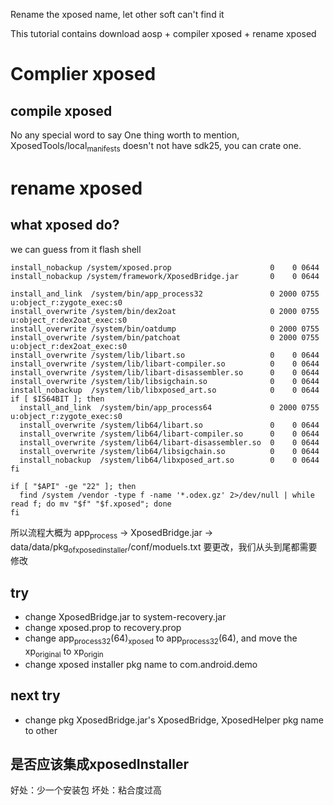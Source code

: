 #+BEGIN_COMMENT
.. title: rename_xp
.. slug: rename_xp
.. date: 2019-01-03 18:35:46 UTC+08:00
.. tags: 
.. category: android
.. link: 
.. description: 
.. type: text

#+END_COMMENT
Rename the xposed name, let other soft can't find it

This tutorial contains download aosp + compiler xposed + rename xposed

* Complier xposed
** compile xposed
   No any special word to say
 One thing worth to mention, XposedTools/local_manifests doesn't not have sdk25, you can crate one.
* rename xposed
** what xposed do?
we can guess from it flash shell

#+BEGIN_SRC shell
install_nobackup /system/xposed.prop                      0    0 0644
install_nobackup /system/framework/XposedBridge.jar       0    0 0644

install_and_link  /system/bin/app_process32               0 2000 0755 u:object_r:zygote_exec:s0
install_overwrite /system/bin/dex2oat                     0 2000 0755 u:object_r:dex2oat_exec:s0
install_overwrite /system/bin/oatdump                     0 2000 0755
install_overwrite /system/bin/patchoat                    0 2000 0755 u:object_r:dex2oat_exec:s0
install_overwrite /system/lib/libart.so                   0    0 0644
install_overwrite /system/lib/libart-compiler.so          0    0 0644
install_overwrite /system/lib/libart-disassembler.so      0    0 0644
install_overwrite /system/lib/libsigchain.so              0    0 0644
install_nobackup  /system/lib/libxposed_art.so            0    0 0644
if [ $IS64BIT ]; then
  install_and_link  /system/bin/app_process64             0 2000 0755 u:object_r:zygote_exec:s0
  install_overwrite /system/lib64/libart.so               0    0 0644
  install_overwrite /system/lib64/libart-compiler.so      0    0 0644
  install_overwrite /system/lib64/libart-disassembler.so  0    0 0644
  install_overwrite /system/lib64/libsigchain.so          0    0 0644
  install_nobackup  /system/lib64/libxposed_art.so        0    0 0644
fi

if [ "$API" -ge "22" ]; then
  find /system /vendor -type f -name '*.odex.gz' 2>/dev/null | while read f; do mv "$f" "$f.xposed"; done
fi
#+END_SRC

所以流程大概为
app_process -> XposedBridge.jar -> data/data/pkg_of_xposed_installer/conf/moduels.txt
要更改，我们从头到尾都需要修改
** try
- change XposedBridge.jar to system-recovery.jar
- change xposed.prop to recovery.prop
- change app_process32(64)_xposed to app_process32(64), and move the xp_original to xp_origin
- change xposed installer pkg name to com.android.demo
   
** next try
- change pkg XposedBridge.jar's XposedBridge, XposedHelper pkg name to other
  
** 是否应该集成xposedInstaller
好处：少一个安装包
坏处：粘合度过高

